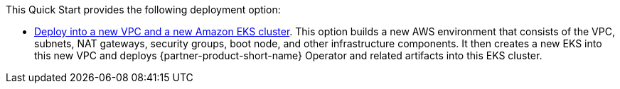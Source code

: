 // Edit this placeholder text as necessary to describe the deployment options.

This Quick Start provides the following deployment option:

* http://qs_launch_permalink[Deploy into a new VPC and a new Amazon EKS cluster^]. This option builds a new AWS environment that consists of the VPC, subnets, NAT gateways, security groups, boot node, and other infrastructure components. It then creates a new EKS into this new VPC and deploys {partner-product-short-name} Operator and related artifacts into this EKS cluster.
// * http://qs_launch_permalink[Deploy {partner-product-short-name} into an existing VPC^]. This option provisions {partner-product-short-name} in your existing AWS infrastructure.

//This Quick Start provides separate templates for these options. It also lets you configure Classless Inter-Domain Routing (CIDR) blocks, instance types, and {partner-product-short-name} settings.
